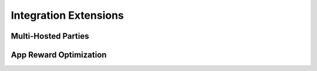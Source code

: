 Integration Extensions
----------------------

Multi-Hosted Parties
~~~~~~~~~~~~~~~~~~~~

App Reward Optimization
~~~~~~~~~~~~~~~~~~~~~~~

